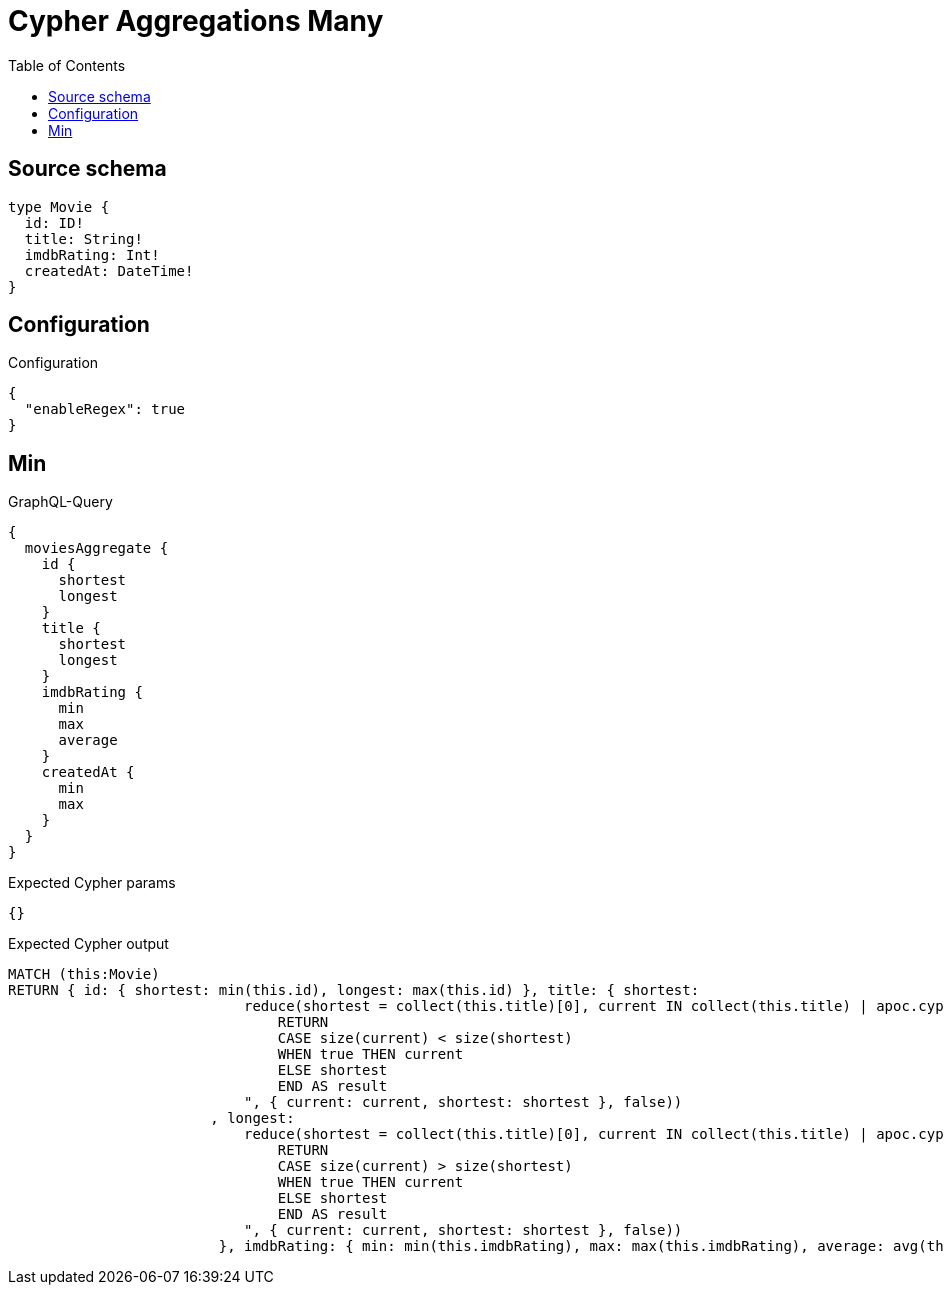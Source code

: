 :toc:

= Cypher Aggregations Many

== Source schema

[source,graphql,schema=true]
----
type Movie {
  id: ID!
  title: String!
  imdbRating: Int!
  createdAt: DateTime!
}
----

== Configuration

.Configuration
[source,json,schema-config=true]
----
{
  "enableRegex": true
}
----
== Min

.GraphQL-Query
[source,graphql]
----
{
  moviesAggregate {
    id {
      shortest
      longest
    }
    title {
      shortest
      longest
    }
    imdbRating {
      min
      max
      average
    }
    createdAt {
      min
      max
    }
  }
}
----

.Expected Cypher params
[source,json]
----
{}
----

.Expected Cypher output
[source,cypher]
----
MATCH (this:Movie)
RETURN { id: { shortest: min(this.id), longest: max(this.id) }, title: { shortest: 
                            reduce(shortest = collect(this.title)[0], current IN collect(this.title) | apoc.cypher.runFirstColumn("
                                RETURN
                                CASE size(current) < size(shortest)
                                WHEN true THEN current
                                ELSE shortest
                                END AS result
                            ", { current: current, shortest: shortest }, false))
                        , longest: 
                            reduce(shortest = collect(this.title)[0], current IN collect(this.title) | apoc.cypher.runFirstColumn("
                                RETURN
                                CASE size(current) > size(shortest)
                                WHEN true THEN current
                                ELSE shortest
                                END AS result
                            ", { current: current, shortest: shortest }, false))
                         }, imdbRating: { min: min(this.imdbRating), max: max(this.imdbRating), average: avg(this.imdbRating) }, createdAt: { min: apoc.date.convertFormat(toString(min(this.createdAt)), "iso_zoned_date_time", "iso_offset_date_time"), max: apoc.date.convertFormat(toString(max(this.createdAt)), "iso_zoned_date_time", "iso_offset_date_time") } }
----

